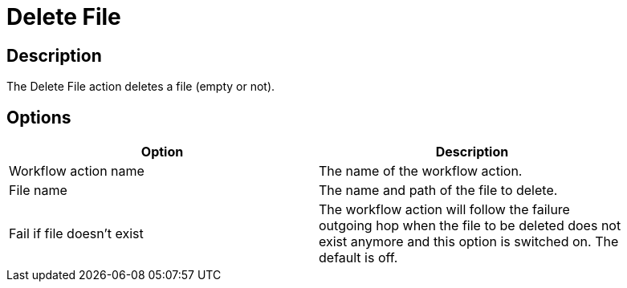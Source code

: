 ////
Licensed to the Apache Software Foundation (ASF) under one
or more contributor license agreements.  See the NOTICE file
distributed with this work for additional information
regarding copyright ownership.  The ASF licenses this file
to you under the Apache License, Version 2.0 (the
"License"); you may not use this file except in compliance
with the License.  You may obtain a copy of the License at
  http://www.apache.org/licenses/LICENSE-2.0
Unless required by applicable law or agreed to in writing,
software distributed under the License is distributed on an
"AS IS" BASIS, WITHOUT WARRANTIES OR CONDITIONS OF ANY
KIND, either express or implied.  See the License for the
specific language governing permissions and limitations
under the License.
////
:documentationPath: /workflow/actions/
:language: en_US
:description: The Delete File action deletes a file (empty or not).

= Delete File

== Description

The Delete File action deletes a file (empty or not).

== Options

[width="90%",options="header"]
|===
|Option|Description
|Workflow action name|The name of the workflow action.
|File name|The name and path of the file to delete.
|Fail if file doesn't exist|The workflow action will follow the failure outgoing hop when the file to be deleted does not exist anymore and this option is switched on.
The default is off.
|===